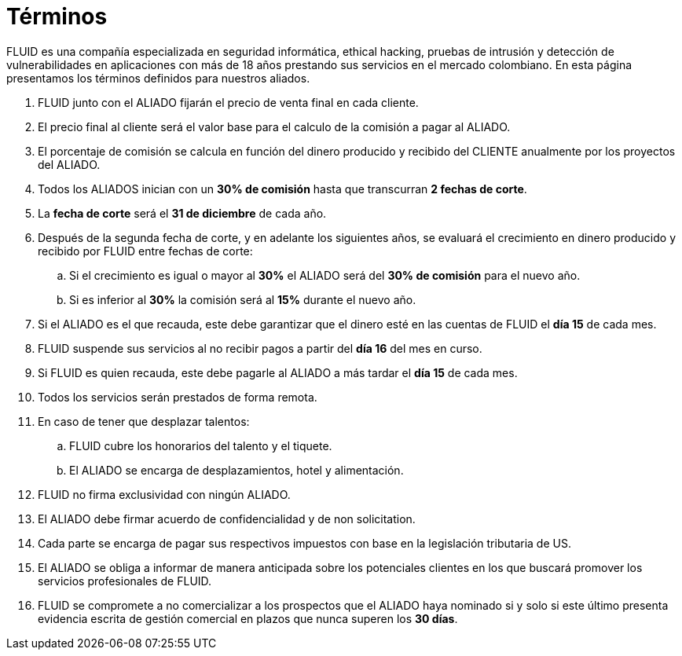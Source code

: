 :slug: aliados/condiciones/
:category: aliados
:description: FLUID es una compañía especializada en seguridad informática, ethical hacking, pruebas de intrusión y detección de vulnerabilidades en aplicaciones con más de 18 años prestando sus servicios en el mercado colombiano. En esta página presentamos los términos definidos para nuestros aliados.
:keywords: FLUID, Aliados, Comercial, Seguridad, Ethical Hacking, Condiciones.
:translate: partners/terms/

= Términos

{description}

. FLUID junto con el ALIADO
fijarán el precio de venta final en cada cliente.

. El precio final al cliente será el valor base
para el calculo de la comisión a pagar al ALIADO.

. El porcentaje de comisión se calcula en función del dinero producido
y recibido del CLIENTE anualmente por los proyectos del ALIADO.

. Todos los ALIADOS inician con un *30% de comisión*
hasta que transcurran *2 fechas de corte*.

. La *fecha de corte* será el *31 de diciembre* de cada año.

. Después de la segunda fecha de corte,
y en adelante los siguientes años,
se evaluará el crecimiento en dinero
producido y recibido por FLUID entre fechas de corte:

.. Si el crecimiento es igual o mayor al *30%*
el ALIADO será del *30% de comisión* para el nuevo año.

.. Si es inferior al *30%* la comisión será al *15%* durante el nuevo año.

. Si el ALIADO es el que recauda,
este debe garantizar que el dinero esté en las cuentas de FLUID
el *día 15* de cada mes.

. FLUID suspende sus servicios al no recibir pagos
a partir del *día 16* del mes en curso.

. Si FLUID es quien recauda,
este debe pagarle al ALIADO a más tardar el *día 15* de cada mes.

. Todos los servicios serán prestados de forma remota.

. En caso de tener que desplazar talentos:

.. FLUID cubre los honorarios del talento y el tiquete.

.. El ALIADO se encarga de desplazamientos, hotel y alimentación.

. FLUID no firma exclusividad con ningún ALIADO.

. El ALIADO debe firmar acuerdo de confidencialidad y de +non solicitation+.

. Cada parte se encarga de pagar sus respectivos impuestos
con base en la legislación tributaria de US.

. El ALIADO se obliga a informar de manera anticipada
sobre los potenciales clientes en los que buscará promover
los servicios profesionales de FLUID.

. FLUID se compromete a no comercializar
a los prospectos que el ALIADO haya nominado
si y solo si este último presenta evidencia escrita
de gestión comercial en plazos que nunca superen los *30 días*.
